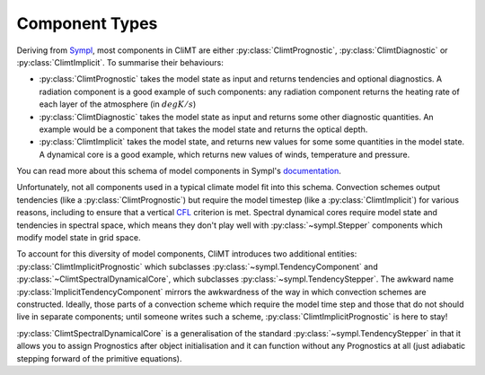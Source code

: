 ===============
Component Types
===============

Deriving from Sympl_, most components in CliMT are either :py:class:`ClimtPrognostic`, :py:class:`ClimtDiagnostic`
or :py:class:`ClimtImplicit`. To summarise their behaviours:

* :py:class:`ClimtPrognostic` takes the model state as input and returns tendencies and optional
  diagnostics. A radiation component is a good example of such components: any radiation component
  returns the heating rate of each layer of the atmosphere (in :math:`degK/s`)
* :py:class:`ClimtDiagnostic` takes the model state as input and returns some other diagnostic
  quantities. An example would be a component that takes the model state and returns the optical
  depth.
* :py:class:`ClimtImplicit` takes the model state, and returns new values for some some quantities
  in the model state. A dynamical core is a good example, which returns new values of winds,
  temperature and pressure.

You can read more about this schema of model components in Sympl's
documentation_.

Unfortunately, not all components used in a typical climate model fit into this
schema. Convection schemes output tendencies (like a :py:class:`ClimtPrognostic`) but require the model timestep
(like a :py:class:`ClimtImplicit`) for various reasons, including to ensure that a vertical CFL_ criterion is met.
Spectral dynamical cores require model state and tendencies in spectral space, which means they
don't play well with :py:class:`~sympl.Stepper` components which modify model state in grid space.

To account for this diversity of model components, CliMT introduces two additional entities: :py:class:`ClimtImplicitPrognostic`
which subclasses :py:class:`~sympl.TendencyComponent` and :py:class:`~ClimtSpectralDynamicalCore`, which subclasses :py:class:`~sympl.TendencyStepper`. The awkward
name :py:class:`ImplicitTendencyComponent` mirrors the awkwardness of the way in which convection schemes are constructed.
Ideally, those parts of a convection scheme which require the model time step and those that do not
should live in separate components; until someone writes such a scheme, :py:class:`ClimtImplicitPrognostic` is here
to stay!

:py:class:`ClimtSpectralDynamicalCore` is a generalisation of the standard
:py:class:`~sympl.TendencyStepper` in that it allows you to assign Prognostics after object
initialisation and it can function without any Prognostics at all (just adiabatic stepping
forward of the primitive equations).

.. _Sympl: http://sympl.readthedocs.io
.. _documentation: http://sympl.readthedocs.io/en/latest/computation.html
.. _CFL: https://en.wikipedia.org/wiki/Courant%E2%80%93Friedrichs%E2%80%93Lewy_condition

